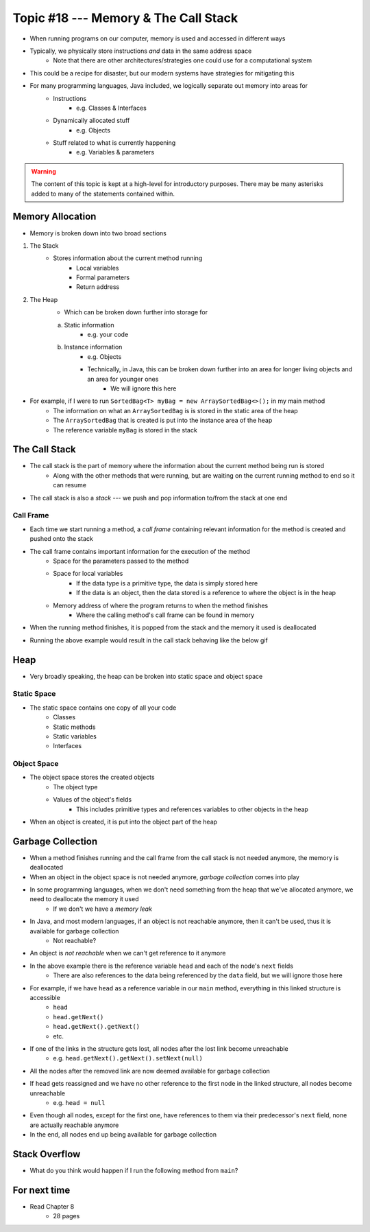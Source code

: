*************************************
Topic #18 --- Memory & The Call Stack
*************************************


* When running programs on our computer, memory is used and accessed in different ways
* Typically, we physically store instructions *and* data in the same address space
    * Note that there are other architectures/strategies one could use for a computational system

* This could be a recipe for disaster, but our modern systems have strategies for mitigating this
* For many programming languages, Java included, we logically separate out memory into areas for
    * Instructions
        * e.g. Classes & Interfaces
    * Dynamically allocated stuff
        * e.g. Objects
    * Stuff related to what is currently happening
        * e.g. Variables & parameters

.. warning::

    The content of this topic is kept at a high-level for introductory purposes. There may be many asterisks added to many of the
    statements contained within.


Memory Allocation
=================

* Memory is broken down into two broad sections

1. The Stack
    * Stores information about the current method running
        * Local variables
        * Formal parameters
        * Return address

2. The Heap
    * Which can be broken down further into storage for
    a. Static information
        * e.g. your code
    b. Instance information
        * e.g. Objects
        * Technically, in Java, this can be broken down further into an area for longer living objects and an area for younger ones
            * We will ignore this here


.. image:: img/memory_abstraction.png
   :width: 500 px
   :align: center


* For example, if I were to run ``SortedBag<T> myBag = new ArraySortedBag<>();`` in my main method
    * The information on what an ``ArraySortedBag`` is is stored in the static area of the heap
    * The ``ArraySortedBag`` that is created is put into the instance area of the heap
    * The reference variable ``myBag`` is stored in the stack


The Call Stack
==============

* The call stack is the part of memory where the information about the current method being run is stored
    * Along with the other methods that were running, but are waiting on the current running method to end so it can resume

* The call stack is also a *stack* --- we push and pop information to/from the stack at one end


Call Frame
----------

* Each time we start running a method, a *call frame* containing relevant information for the method is created and pushed onto the stack

* The call frame contains important information for the execution of the method
    * Space for the parameters passed to the method
    * Space for local variables
        * If the data type is a primitive type, the data is simply stored here
        * If the data is an object, then the data stored is a reference to where the object is in the heap
    * Memory address of where the program returns to when the method finishes
        * Where the calling method's call frame can be found in memory

* When the running method finishes, it is popped from the stack and the memory it used is deallocated

.. code-block:: java
    :linenos:

    public static void main(String[] args) {
        function1();
    }

    static void function1() {
        System.out.println("Starting function1");
        System.out.println("Calling function2");
        function2();
        System.out.println("Calling function3");
        function3();
        System.out.println("Finished function1");
    }

    static void function2() {
        System.out.println("Starting function2");
        System.out.println("Calling function4");
        function4();
        System.out.println("Finished function2");
    }

    static void function3() {
        System.out.println("Starting function3");
        System.out.println("Finished function3");
    }

    static void function4() {
        System.out.println("Starting function4");
        System.out.println("Finished function4");
    }

* Running the above example would result in the call stack behaving like the below gif

.. image:: img/callstack_gif.gif
   :width: 500 px
   :align: center



Heap
====

* Very broadly speaking, the heap can be broken into static space and object space

Static Space
------------

* The static space contains one copy of all your code
    * Classes
    * Static methods
    * Static variables
    * Interfaces


Object Space
------------

* The object space stores the created objects
    * The object type
    * Values of the object's fields
        * This includes primitive types and references variables to other objects in the heap

* When an object is created, it is put into the object part of the heap


Garbage Collection
==================

* When a method finishes running and the call frame from the call stack is not needed anymore, the memory is deallocated
* When an object in the object space is not needed anymore, *garbage collection* comes into play

* In some programming languages, when we don't need something from the heap that we've allocated anymore, we need to deallocate the memory it used
    * If we don't we have a *memory leak*

* In Java, and most modern languages, if an object is not reachable anymore, then it can't be used, thus it is available for garbage collection
    * Not reachable?

* An object is *not reachable* when we can't get reference to it anymore

.. image:: img/links_example1.png
   :width: 500 px
   :align: center

* In the above example there is the reference variable ``head`` and each of the node's ``next`` fields
    * There are also references to the data being referenced by the ``data`` field, but we will ignore those here

* For example, if we have ``head`` as a reference variable in our ``main`` method, everything in this linked structure is accessible
    * ``head``
    * ``head.getNext()``
    * ``head.getNext().getNext()``
    * etc.

* If one of the links in the structure gets lost, all nodes after the lost link become unreachable
    * e.g. ``head.getNext().getNext().setNext(null)``
* All the nodes after the removed link are now deemed available for garbage collection

* If ``head`` gets reassigned and we have no other reference to the first node in the linked structure, all nodes become unreachable
    * e.g. ``head = null``
* Even though all nodes, except for the first one, have references to them via their predecessor's ``next`` field, none are actually reachable anymore
* In the end, all nodes end up being available for garbage collection


Stack Overflow
==============

* What do you think would happen if I run the following method from ``main``?

.. code-block:: java
    :linenos:

    static void uhOh() {
        System.out.println("Weeeeeeeeeeeeeeeeeeeeeeee!!!");
        uhOh();
    }

.. image:: img/memory_overflow.png
   :width: 500 px
   :align: center


For next time
=============

* Read Chapter 8
    * 28 pages
